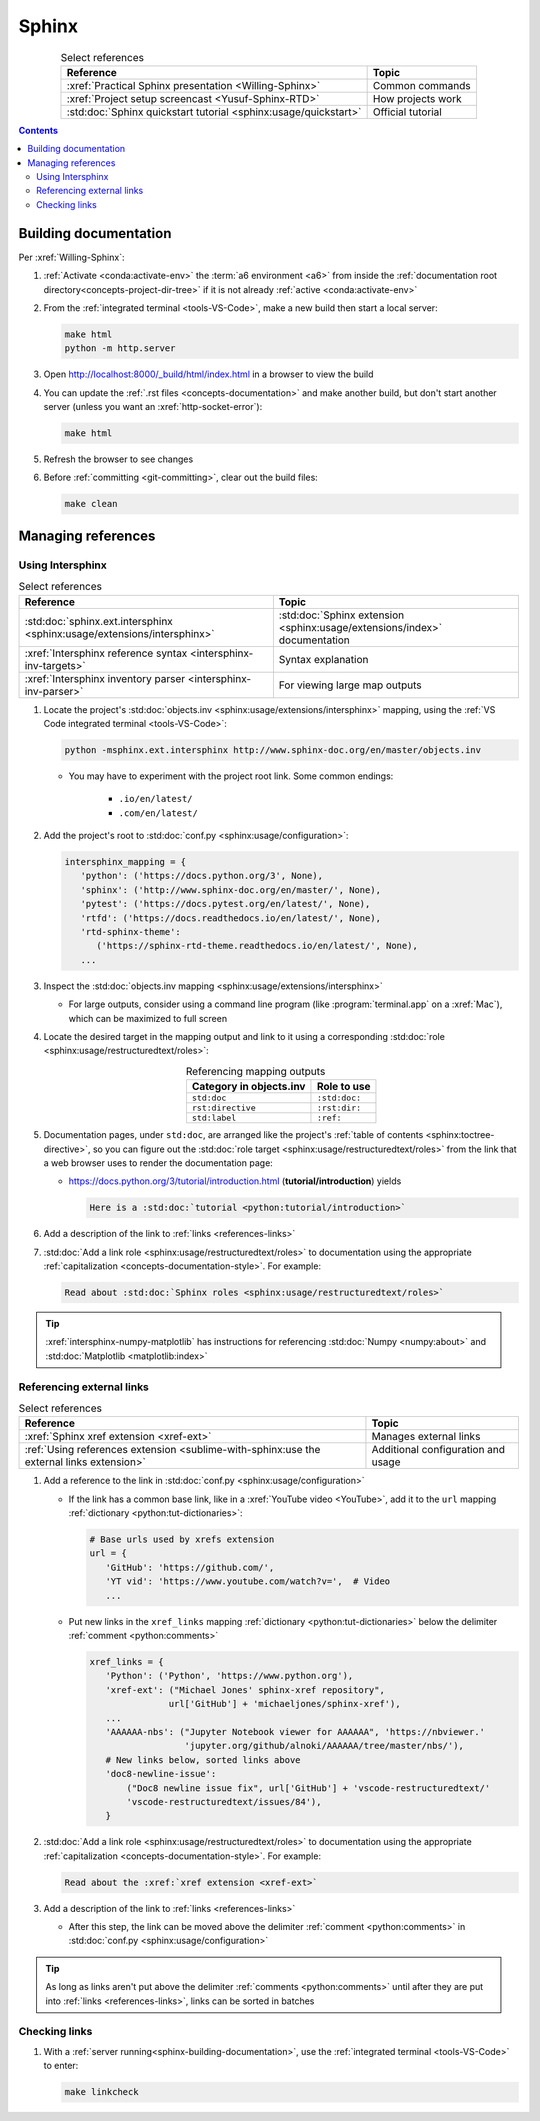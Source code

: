 .. _sphinx-procedures:


######
Sphinx
######

.. csv-table:: Select references
   :header: "Reference", "Topic"
   :align: center

   :xref:`Practical Sphinx presentation <Willing-Sphinx>`, "Common commands"
   :xref:`Project setup screencast <Yusuf-Sphinx-RTD>`, "How projects work"
   :std:doc:`Sphinx quickstart tutorial <sphinx:usage/quickstart>`, "
   Official tutorial"

.. contents:: Contents
   :local:

.. _sphinx-building-documentation:


**********************
Building documentation
**********************

Per :xref:`Willing-Sphinx`:

#. :ref:`Activate <conda:activate-env>` the :term:`a6 environment <a6>` from
   inside the :ref:`documentation root directory<concepts-project-dir-tree>` if it is
   not already :ref:`active <conda:activate-env>`
#. From the :ref:`integrated terminal <tools-VS-Code>`, make a new build then
   start a local server:

   .. code-block:: bash

      make html
      python -m http.server

#. Open http://localhost:8000/_build/html/index.html in a browser to view the
   build
#. You can update the :ref:`.rst files <concepts-documentation>` and make
   another build, but don't start another server (unless you want an
   :xref:`http-socket-error`):

   .. code-block:: bash

      make html

#. Refresh the browser to see changes

#. Before :ref:`committing <git-committing>`, clear out the build files:

   .. code-block:: bash

      make clean

.. _sphinx-managing-references:


*******************
Managing references
*******************

.. _sphinx-intersphinx:

Using Intersphinx
=================

.. csv-table:: Select references
   :header: "Reference", "Topic"
   :align: center

   :std:doc:`sphinx.ext.intersphinx <sphinx:usage/extensions/intersphinx>`, "
   :std:doc:`Sphinx extension <sphinx:usage/extensions/index>` documentation"
   :xref:`Intersphinx reference syntax <intersphinx-inv-targets>`, "Syntax
   explanation"
   :xref:`Intersphinx inventory parser <intersphinx-inv-parser>`, "For viewing
   large map outputs"


#. Locate the project's
   :std:doc:`objects.inv <sphinx:usage/extensions/intersphinx>`
   mapping, using the :ref:`VS Code integrated terminal <tools-VS-Code>`:

   .. code-block:: bash

      python -msphinx.ext.intersphinx http://www.sphinx-doc.org/en/master/objects.inv

   * You may have to experiment with the project root link. Some common
     endings:

      * ``.io/en/latest/``
      * ``.com/en/latest/``

#. Add the project's root to
   :std:doc:`conf.py <sphinx:usage/configuration>`:

   .. code-block:: python

      intersphinx_mapping = {
         'python': ('https://docs.python.org/3', None),
         'sphinx': ('http://www.sphinx-doc.org/en/master/', None),
         'pytest': ('https://docs.pytest.org/en/latest/', None),
         'rtfd': ('https://docs.readthedocs.io/en/latest/', None),
         'rtd-sphinx-theme':
            ('https://sphinx-rtd-theme.readthedocs.io/en/latest/', None),
         ...

#. Inspect the :std:doc:`objects.inv mapping <sphinx:usage/extensions/intersphinx>`

   * For large outputs, consider using a command line program (like
     :program:`terminal.app` on a :xref:`Mac`), which can be maximized to full
     screen

#. Locate the desired target in the mapping output and link to it using a
   corresponding :std:doc:`role <sphinx:usage/restructuredtext/roles>`:

   .. csv-table:: Referencing mapping outputs
      :header: "Category in objects.inv", "Role to use"
      :align: center

      ``std:doc``, ``:std:doc:``
      ``rst:directive``, ``:rst:dir:``
      ``std:label``, ``:ref:``

#. Documentation pages, under ``std:doc``, are arranged like the project's
   :ref:`table of contents <sphinx:toctree-directive>`, so you can figure
   out the :std:doc:`role target <sphinx:usage/restructuredtext/roles>` from
   the link that a web browser uses to render the documentation page:

   * https://docs.python.org/3/tutorial/introduction.html
     (**tutorial/introduction**) yields

     .. code-block:: rest

        Here is a :std:doc:`tutorial <python:tutorial/introduction>`

#. Add a description of the link to :ref:`links <references-links>`
#. :std:doc:`Add a link role <sphinx:usage/restructuredtext/roles>` to
   documentation using the appropriate
   :ref:`capitalization <concepts-documentation-style>`. For example:

   .. code-block:: rest

      Read about :std:doc:`Sphinx roles <sphinx:usage/restructuredtext/roles>`

.. tip::
   :xref:`intersphinx-numpy-matplotlib` has instructions for referencing
   :std:doc:`Numpy <numpy:about>` and :std:doc:`Matplotlib <matplotlib:index>`


.. _sphinx-xref:

Referencing external links
==========================

.. csv-table:: Select references
   :header: "Reference", "Topic"
   :align: center

   :xref:`Sphinx xref extension <xref-ext>`, Manages external links
   :ref:`Using references extension <sublime-with-sphinx:use the external links extension>`, "
   Additional configuration and usage"

#. Add a reference to the link in
   :std:doc:`conf.py <sphinx:usage/configuration>`

   * If the link has a common base link, like in a
     :xref:`YouTube video <YouTube>`, add it to the ``url`` mapping
     :ref:`dictionary <python:tut-dictionaries>`:

     .. code-block:: python

        # Base urls used by xrefs extension
        url = {
           'GitHub': 'https://github.com/',
           'YT vid': 'https://www.youtube.com/watch?v=',  # Video
           ...

   * Put new links in the ``xref_links`` mapping
     :ref:`dictionary <python:tut-dictionaries>` below the delimiter
     :ref:`comment <python:comments>`

     .. code-block:: python

        xref_links = {
           'Python': ('Python', 'https://www.python.org'),
           'xref-ext': ("Michael Jones' sphinx-xref repository",
                       url['GitHub'] + 'michaeljones/sphinx-xref'),
           ...
           'AAAAAA-nbs': ("Jupyter Notebook viewer for AAAAAA", 'https://nbviewer.'
                          'jupyter.org/github/alnoki/AAAAAA/tree/master/nbs/'),
           # New links below, sorted links above
           'doc8-newline-issue':
               ("Doc8 newline issue fix", url['GitHub'] + 'vscode-restructuredtext/'
               'vscode-restructuredtext/issues/84'),
           }

#. :std:doc:`Add a link role <sphinx:usage/restructuredtext/roles>` to
   documentation using the appropriate
   :ref:`capitalization <concepts-documentation-style>`. For example:

   .. code-block:: rest

      Read about the :xref:`xref extension <xref-ext>`

#. Add a description of the link to :ref:`links <references-links>`

   * After this step, the link can be moved above the delimiter
     :ref:`comment <python:comments>` in
     :std:doc:`conf.py <sphinx:usage/configuration>`

.. Tip::
   As long as links aren't put above the delimiter
   :ref:`comments <python:comments>` until after they are put
   into :ref:`links <references-links>`, links can be sorted in batches

.. _tools-sphinx-checking-links:

Checking links
==============

#. With a :ref:`server running<sphinx-building-documentation>`, use the
   :ref:`integrated terminal <tools-VS-Code>` to enter:

   .. code-block:: bash

      make linkcheck
